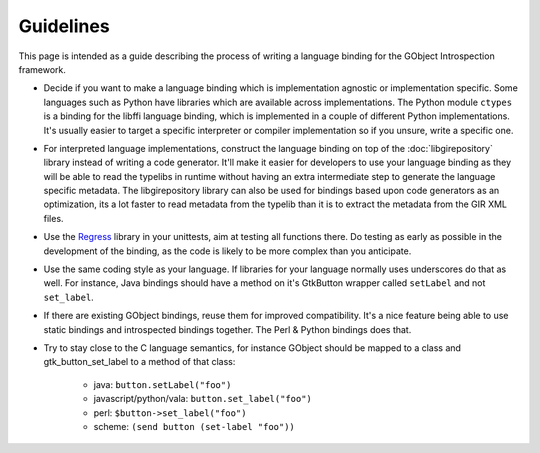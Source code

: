 ==========
Guidelines
==========

This page is intended as a guide describing the process of writing a language
binding for the GObject Introspection framework.

* Decide if you want to make a language binding which is implementation
  agnostic or implementation specific. Some languages such as Python have
  libraries which are available across implementations. The Python module
  ``ctypes`` is a binding for the libffi language binding, which is
  implemented in a couple of different Python implementations. It's usually
  easier to target a specific interpreter or compiler implementation so if you
  unsure, write a specific one.

* For interpreted language implementations, construct the language binding on
  top of the :doc:`libgirepository` library instead of writing a code generator.
  It'll make it easier for developers to use your language binding as they
  will be able to read the typelibs in runtime without having an extra
  intermediate step to generate the language specific metadata. The
  libgirepository library can also be used for bindings based upon code
  generators as an optimization, its a lot faster to read metadata from the
  typelib than it is to extract the metadata from the GIR XML files.

* Use the `Regress <https://gitlab.gnome.org/GNOME/gobject-introspection/-/blob/main/tests/scanner/regress.h>`_
  library in your unittests, aim at testing all functions
  there. Do testing as early as possible in the development of the binding, as
  the code is likely to be more complex than you anticipate.

* Use the same coding style as your language. If libraries for your language
  normally uses underscores do that as well. For instance, Java bindings
  should have a method on it's GtkButton wrapper called ``setLabel`` and not
  ``set_label``.

* If there are existing GObject bindings, reuse them for improved
  compatibility. It's a nice feature being able to use static bindings and
  introspected bindings together. The Perl & Python bindings does that.

* Try to stay close to the C language semantics, for instance
  GObject should be mapped to a class and gtk_button_set_label to a method of
  that class:

    * java: ``button.setLabel("foo")``
    * javascript/python/vala: ``button.set_label("foo")``
    * perl: ``$button->set_label("foo")``
    * scheme: ``(send button (set-label "foo"))``
